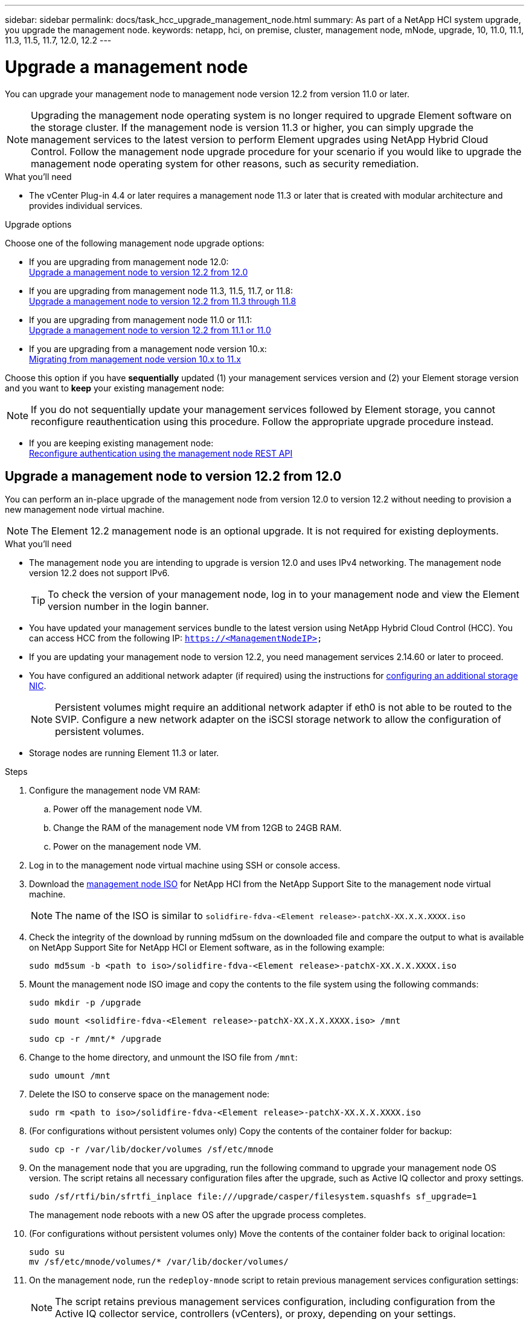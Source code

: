 ---
sidebar: sidebar
permalink: docs/task_hcc_upgrade_management_node.html
summary: As part of a NetApp HCI system upgrade, you upgrade the management node.
keywords: netapp, hci, on premise, cluster, management node, mNode, upgrade, 10, 11.0, 11.1, 11.3, 11.5, 11.7, 12.0, 12.2
---

= Upgrade a management node

:hardbreaks:
:nofooter:
:icons: font
:linkattrs:
:imagesdir: ../media/

[.lead]
You can upgrade your management node to management node version 12.2 from version 11.0 or later.

NOTE: Upgrading the management node operating system is no longer required to upgrade Element software on the storage cluster. If the management node is version 11.3 or higher, you can simply upgrade the management services to the latest version to perform Element upgrades using NetApp Hybrid Cloud Control. Follow the management node upgrade procedure for your scenario if you would like to upgrade the management node operating system for other reasons, such as security remediation.

.What you'll need

* The vCenter Plug-in 4.4 or later requires a management node 11.3 or later that is created with modular architecture and provides individual services.

.Upgrade options

Choose one of the following management node upgrade options:

* If you are upgrading from management node 12.0:
<<Upgrade a management node to version 12.2 from 12.0>>
* If you are upgrading from management node 11.3, 11.5, 11.7, or 11.8:
<<Upgrade a management node to version 12.2 from 11.3 through 11.8>>
* If you are upgrading from management node 11.0 or 11.1:
<<Upgrade a management node to version 12.2 from 11.1 or 11.0>>
* If you are upgrading from a management node version 10.x:
<<Migrating from management node version 10.x to 11.x>>

Choose this option if you have *sequentially* updated (1) your management services version and (2) your Element storage version and you want to *keep* your existing management node:

NOTE: If you do not sequentially update your management services followed by Element storage, you cannot reconfigure reauthentication using this procedure. Follow the appropriate upgrade procedure instead.

* If you are keeping existing management node:
<<Reconfigure authentication using the management node REST API>>

== Upgrade a management node to version 12.2 from 12.0

You can perform an in-place upgrade of the management node from version 12.0 to version 12.2 without needing to provision a new management node virtual machine.

NOTE: The Element 12.2 management node is an optional upgrade. It is not required for existing deployments.

.What you'll need

* The management node you are intending to upgrade is version 12.0 and uses IPv4 networking. The management node version 12.2 does not support IPv6.
+
TIP: To check the version of your management node, log in to your management node and view the Element version number in the login banner.

* You have updated your management services bundle to the latest version using NetApp Hybrid Cloud Control (HCC). You can access HCC from the following IP: `https://<ManagementNodeIP>`

* If you are updating your management node to version 12.2, you need management services 2.14.60 or later to proceed.

* You have configured an additional network adapter (if required) using the instructions for link:task_mnode_install_add_storage_NIC.html[configuring an additional storage NIC].
+
NOTE: Persistent volumes might require an additional network adapter if eth0 is not able to be routed to the SVIP. Configure a new network adapter on the iSCSI storage network to allow the configuration of persistent volumes.

* Storage nodes are running Element 11.3 or later.

.Steps
. Configure the management node VM RAM:
.. Power off the management node VM.
.. Change the RAM of the management node VM from 12GB to 24GB RAM.
.. Power on the management node VM.
. Log in to the management node virtual machine using SSH or console access.
. Download the https://mysupport.netapp.com/site/products/all/details/netapp-hci/downloads-tab[management node ISO^] for NetApp HCI from the NetApp Support Site to the management node virtual machine.
+
NOTE: The name of the ISO is similar to `solidfire-fdva-<Element release>-patchX-XX.X.X.XXXX.iso`

. Check the integrity of the download by running md5sum on the downloaded file and compare the output to what is available on NetApp Support Site for NetApp HCI or Element software, as in the following example:
+
`sudo md5sum -b <path to iso>/solidfire-fdva-<Element release>-patchX-XX.X.X.XXXX.iso`

. Mount the management node ISO image and copy the contents to the file system using the following commands:
+
----
sudo mkdir -p /upgrade
----
+
----
sudo mount <solidfire-fdva-<Element release>-patchX-XX.X.X.XXXX.iso> /mnt
----
+
----
sudo cp -r /mnt/* /upgrade
----
. Change to the home directory, and unmount the ISO file from `/mnt`:
+
----
sudo umount /mnt
----
. Delete the ISO to conserve space on the management node:
+
----
sudo rm <path to iso>/solidfire-fdva-<Element release>-patchX-XX.X.X.XXXX.iso
----

.	(For configurations without persistent volumes only) Copy the contents of the container folder for backup:
+
----
sudo cp -r /var/lib/docker/volumes /sf/etc/mnode
----

. On the management node that you are upgrading, run the following command to upgrade your management node OS version. The script retains all necessary configuration files after the upgrade, such as Active IQ collector and proxy settings.
+
----
sudo /sf/rtfi/bin/sfrtfi_inplace file:///upgrade/casper/filesystem.squashfs sf_upgrade=1
----
+
The management node reboots with a new OS after the upgrade process completes.

.	(For configurations without persistent volumes only) Move the contents of the container folder back to original location:
+
----
sudo su
mv /sf/etc/mnode/volumes/* /var/lib/docker/volumes/
----

. On the management node, run the `redeploy-mnode` script to retain previous management services configuration settings:
+
NOTE: The script retains previous management services configuration, including configuration from the Active IQ collector service, controllers (vCenters), or proxy, depending on your settings.

+
----
sudo /sf/packages/mnode/redeploy-mnode -mu <mnode user>
----

IMPORTANT: If you had previously disabled SSH functionality on the management node, you need to link:task_mnode_ssh_management.html[disable SSH again] on the recovered management node. SSH capability that provides link:task_mnode_enable_remote_support_connections.html[NetApp Support remote support tunnel (RST) session access] is enabled on the management node by default.

== Upgrade a management node to version 12.2 from 11.3 through 11.8

You can perform an in-place upgrade of the management node from version 11.3, 11.5, 11.7, or 11.8 to version 12.2 without needing to provision a new management node virtual machine.

NOTE: The Element 12.2 management node is an optional upgrade. It is not required for existing deployments.

.What you'll need

* The management node you are intending to upgrade is version 11.3, 11.5, 11.7, or 11.8 and uses IPv4 networking. The management node version 12.2 does not support IPv6.
+
TIP: To check the version of your management node, log in to your management node and view the Element version number in the login banner.

* You have updated your management services bundle to the latest version using NetApp Hybrid Cloud Control (HCC). You can access HCC from the following IP: `https://<ManagementNodeIP>`

* If you are updating your management node to version 12.2, you need management services 2.14.60 or later to proceed.

* You have configured an additional network adapter (if required) using the instructions for link:task_mnode_install_add_storage_NIC.html[configuring an additional storage NIC].
+
NOTE: Persistent volumes might require an additional network adapter if eth0 is not able to be routed to the SVIP. Configure a new network adapter on the iSCSI storage network to allow the configuration of persistent volumes.

* Storage nodes are running Element 11.3 or later.

.Steps

. Configure the management node VM RAM:
.. Power off the management node VM.
.. Change the RAM of the management node VM from 12GB to 24GB RAM.
.. Power on the management node VM.
. Log in to the management node virtual machine using SSH or console access.
. Download the https://mysupport.netapp.com/site/products/all/details/netapp-hci/downloads-tab[management node ISO^] for NetApp HCI from the NetApp Support Site to the management node virtual machine.
+
NOTE: The name of the ISO is similar to `solidfire-fdva-<Element release>-patchX-XX.X.X.XXXX.iso`

. Check the integrity of the download by running md5sum on the downloaded file and compare the output to what is available on NetApp Support Site for NetApp HCI or Element software, as in the following example:
+
`sudo md5sum -b <path to iso>/solidfire-fdva-<Element release>-patchX-XX.X.X.XXXX.iso`

. Mount the management node ISO image and copy the contents to the file system using the following commands:
+
----
sudo mkdir -p /upgrade
----
+
----
sudo mount <solidfire-fdva-<Element release>-patchX-XX.X.X.XXXX.iso> /mnt
----
+
----
sudo cp -r /mnt/* /upgrade
----
. Change to the home directory, and unmount the ISO file from `/mnt`:
+
----
sudo umount /mnt
----
. Delete the ISO to conserve space on the management node:
+
----
sudo rm <path to iso>/solidfire-fdva-<Element release>-patchX-XX.X.X.XXXX.iso
----

. On the 11.3, 11.5, 11.7, or 11.8 management node, run the following command to upgrade your management node OS version. The script retains all necessary configuration files after the upgrade, such as Active IQ collector and proxy settings.
+
----
sudo /sf/rtfi/bin/sfrtfi_inplace file:///upgrade/casper/filesystem.squashfs sf_upgrade=1
----
+
The management node reboots with a new OS after the upgrade process completes.

. On the management node, run the `redeploy-mnode` script to retain previous management services configuration settings:
+
NOTE: The script retains previous management services configuration, including configuration from the Active IQ collector service, controllers (vCenters), or proxy, depending on your settings.

+
----
sudo /sf/packages/mnode/redeploy-mnode -mu <mnode user>
----

IMPORTANT: If you had previously disabled SSH functionality on the management node, you need to link:task_mnode_ssh_management.html[disable SSH again] on the recovered management node. SSH capability that provides link:task_mnode_enable_remote_support_connections.html[NetApp Support remote support tunnel (RST) session access] is enabled on the management node by default.

== Upgrade a management node to version 12.2 from 11.1 or 11.0
You can perform an in-place upgrade of the management node from 11.0 or 11.1 to version 12.2 without needing to provision a new management node virtual machine.

.What you'll need

*  Storage nodes are running Element 11.3 or later.
+
NOTE: Use the latest HealthTools to upgrade Element software.

* The management node you are intending to upgrade is version 11.0 or 11.1 and uses IPv4 networking. The management node version 12.2 does not support IPv6.
+
TIP: To check the version of your management node, log in to your management node and view the Element version number in the login banner. For management node 11.0, the VM memory needs to be manually increased to 12GB.

* You have configured an additional network adapter (if required) using the instructions for configuring a storage NIC (eth1) in the management node user guide your product.
+
NOTE: Persistent volumes might require an additional network adapter if eth0 is not able to be routed to the SVIP. Configure a new network adapter on the iSCSI storage network to allow the configuration of persistent volumes.

.Steps

. Configure the management node VM RAM:
.. Power off the management node VM.
.. Change the RAM of the management node VM from 12GB to 24GB RAM.
.. Power on the management node VM.
. Log in to the management node virtual machine using SSH or console access.
. Download the https://mysupport.netapp.com/site/products/all/details/netapp-hci/downloads-tab[management node ISO^] for NetApp HCI from the NetApp Support Site to the management node virtual machine.
+
NOTE: The name of the ISO is similar to `solidfire-fdva-<Element release>-patchX-XX.X.X.XXXX.iso`

. Check the integrity of the download by running md5sum on the downloaded file and compare the output to what is available on NetApp Support Site for NetApp HCI or Element software, as in the following example:
+
----
sudo md5sum -b <path to iso>/solidfire-fdva-<Element release>-patchX-XX.X.X.XXXX.iso
----
. Mount the management node ISO image and copy the contents to the file system using the following commands:
+
----
sudo mkdir -p /upgrade
----
+
----
sudo mount solidfire-fdva-<Element release>-patchX-XX.X.X.XXXX.iso /mnt
----
+
----
sudo cp -r /mnt/* /upgrade
----

. Change to the home directory, and unmount the ISO file from /mnt:
+
----
sudo umount /mnt
----

. Delete the ISO to conserve space on the management node:
+
----
sudo rm <path to iso>/solidfire-fdva-<Element release>-patchX-XX.X.X.XXXX.iso
----

. Run one of the following scripts with options to upgrade your management node OS version. Only run the script that is appropriate for your version. Each script retains all necessary configuration files after the upgrade, such as Active IQ collector and proxy settings.
.. On an 11.1 (11.1.0.73) management node, run the following command:
+
----
sudo /sf/rtfi/bin/sfrtfi_inplace file:///upgrade/casper/filesystem.squashfs sf_upgrade=1 sf_keep_paths="/sf/packages/solidfire-sioc-4.2.3.2288 /sf/packages/solidfire-nma-1.4.10/conf /sf/packages/sioc /sf/packages/nma"
----

.. On an 11.1 (11.1.0.72) management node, run the following command:
+
----
sudo /sf/rtfi/bin/sfrtfi_inplace file:///upgrade/casper/filesystem.squashfs sf_upgrade=1 sf_keep_paths="/sf/packages/solidfire-sioc-4.2.1.2281 /sf/packages/solidfire-nma-1.4.10/conf /sf/packages/sioc /sf/packages/nma"
----

.. On an 11.0 (11.0.0.781) management node, run the following command:
+
----
sudo /sf/rtfi/bin/sfrtfi_inplace file:///upgrade/casper/filesystem.squashfs sf_upgrade=1 sf_keep_paths="/sf/packages/solidfire-sioc-4.2.0.2253 /sf/packages/solidfire-nma-1.4.8/conf /sf/packages/sioc /sf/packages/nma"
----
+
The management node reboots with a new OS after the upgrade process completes.

. On the 12.2 management node, run the `upgrade-mnode` script to retain previous configuration settings.
+
NOTE: If you are migrating from an 11.0 or 11.1 management node, the script copies the Active IQ collector to the new configuration format.

.. For a single storage cluster managed by an existing management node 11.0 or 11.1 with persistent volumes:
+
----
sudo /sf/packages/mnode/upgrade-mnode -mu <mnode user> -pv <true - persistent volume> -pva <persistent volume account name - storage volume account>
----

.. For a single storage cluster managed by an existing management node 11.0 or 11.1 with no persistent volumes:
+
----
sudo /sf/packages/mnode/upgrade-mnode -mu <mnode user>
----

.. For multiple storage clusters managed by an existing management node 11.0 or 11.1 with persistent volumes:
+
----
sudo /sf/packages/mnode/upgrade-mnode -mu <mnode user> -pv <true - persistent volume> -pva <persistent volume account name - storage volume account> -pvm <persistent volumes mvip>
----

.. For multiple storage clusters managed by an existing management node 11.0 or 11.1 with no persistent volumes (the `-pvm` flag is just to provide one of the cluster's MVIP addresses):
+
----
sudo /sf/packages/mnode/upgrade-mnode -mu <mnode user> -pvm <mvip for persistent volumes>
----

. (For all NetApp HCI installations with NetApp Element Plug-in for vCenter Server) Update the vCenter Plug-in on the 12.2 management node by following the steps in the link:task_vcp_upgrade_plugin.html[Upgrade the Element Plug-in for vCenter Server] topic.
. Locate the asset ID for your installation using the management node API:
.. From a browser, log into the management node REST API UI:
... Go to the storage MVIP and log in.
This action causes certificate to be accepted for the next step.
.. Open the inventory service REST API UI on the management node:
+
----
https://<ManagementNodeIP>/inventory/1/
----
.. Select *Authorize* and complete the following:
... Enter the cluster user name and password.
... Enter the client ID as `mnode-client`.
... Select *Authorize* to begin a session.
... Close the window.
.. From the REST API UI, select *GET ​/installations*.
.. Select *Try it out*.
.. Select *Execute*.
.. From the code 200 response body, copy the `id` for the installation.
+
Your installation has a base asset configuration that was created during installation or upgrade.

. Locate the hardware tag for your compute node in vSphere:
.. Select the host in the vSphere Web Client navigator.
.. Select the *Monitor* tab, and select *Hardware Health*.
.. The node BIOS manufacturer and model number are listed. Copy and save the value for `tag` for use in a later step.
. Add a vCenter controller asset for HCI monitoring and Hybrid Cloud Control to the management node known assets:
.. Select *POST /assets/{asset_id}/controllers* to add a controller sub-asset.
.. Select *Try it out*.
.. Enter the parent base asset ID you copied to your clipboard in the *asset_id* field.
.. Enter the required payload values with type `vCenter` and vCenter credentials.
.. Select *Execute*.
. Add a compute node asset to the management node known assets:
.. Select *POST /assets/{asset_id}/compute-nodes* to add a compute node sub-asset with credentials for the compute node asset.
.. Select *Try it out*.
.. Enter the parent base asset ID you copied to your clipboard in the *asset_id* field.
.. In the payload, enter the required payload values as defined in the Model tab. Enter `ESXi Host` as `type` and paste the hardware tag you saved during a previous step for `hardware_tag`.
.. Select *Execute*.

== Migrating from management node version 10.x to 11.x
If you have a management node at version 10.x, you cannot upgrade from 10.x to 11.x. You can instead use this migration procedure to copy over the configuration from 10.x to a newly deployed 11.1 management node. If your management node is currently at 11.0 or higher, you should skip this procedure. You need management node 11.0 or 11.1 and the latest HealthTools to upgrade Element software from 10.3 + through 11.x.

.Steps

. From the VMware vSphere interface, deploy the management node 11.1 OVA and power it on.
. Open the management node VM console, which brings up the terminal user interface (TUI).
. Use the TUI to create a new administrator ID and assign a password.
. In the management node TUI, log in to the management node with the new ID and password and validate that it works.
. From the vCenter or management node TUI, get the management node 11.1 IP address and browse to the IP address on port 9443 to open the management node UI.
+
----
https://<mNode 11.1 IP address>:9443
----
. In vSphere, select *NetApp Element Configuration* > *mNode Settings*. (In older versions, the top-level menu is *NetApp SolidFire Configuration*.)
. Select *Actions* > *Clear*.
. To confirm, select *Yes*. The mNode Status field should report Not Configured.
+
NOTE: When you go to the *mNode Settings* tab for the first time, the mNode Status field might display as *Not Configured* instead of the expected *UP*; you might not be able to choose *Actions* > *Clear*. Refresh the browser. The mNode Status field will eventually display *UP*.

. Log out of vSphere.
. In a web browser, open the management node registration utility and select *QoSSIOC Service Management*:
+
----
https://<mNode 11.1 IP address>:9443
----
. Set the new QoSSIOC password.
+
NOTE: The default password is `solidfire`. This password is required to set the new password.

. Select the *vCenter Plug-in Registration* tab.
. Select *Update Plug-in*.
. Enter required values. When you are finished, select *UPDATE*.
. Log in to vSphere and select *NetApp Element Configuration* > *mNode Settings*.
. Select *Actions* > *Configure*.
. Provide the management node IP address, management node user ID (the user name is `admin`), password that you set on the *QoSSIOC Service Management* tab of the registration utility, and vCenter user ID and password.
+
In vSphere, the *mNode Settings* tab should display the mNode status as *UP*, which indicates management node 11.1 is registered to vCenter.

. From the management node registration utility (`https://<mNode 11.1 IP address>:9443`), restart the SIOC service from *QoSSIOC Service Management*.

. Wait for one minute and check the *NetApp Element Configuration* > *mNode Settings* tab. This should display the mNode status as *UP*.
+
If the status is *DOWN*, check the permissions for `/sf/packages/sioc/app.properties`. The file should have read, write, and execute permissions for the file owner. The correct permissions should appear as follows:
+
----
-rwx------
----
. After the SIOC process starts and vCenter displays mNode status as *UP*, check the logs for the `sf-hci-nma` service on the management node. There should be no error messages.

. (For management node 11.1 only) SSH into the management node version 11.1 with root privileges and start the NMA service with the following commands:
+
----
# systemctl enable /sf/packages/nma/systemd/sf-hci-nma.service
----
+
----
# systemctl start sf-hci-nma21
----

. Perform actions from vCenter to remove a drive, add a drive or reboot nodes. This triggers storage alerts, which should be reported in vCenter. If this is working, NMA system alerts are functioning as expected.
. If ONTAP Select is configured in vCenter, configure ONTAP Select alerts in NMA by copying the `.ots.properties` file from the previous management node to the management node version 11.1 `/sf/packages/nma/conf/.ots.properties` file, and restart the NMA service using the following command:
+
----
systemctl restart sf-hci-nma
----

. Verify that ONTAP Select is working by viewing the logs with the following command:
+
----
journalctl -f | grep -i ots
----

. Configure Active IQ by doing the following:
.. SSH in to the management node version 11.1 and go to the `/sf/packages/collector` directory.
.. Run the following command:
+
----
sudo ./manage-collector.py --set-username netapp --set-password --set-mvip <MVIP>
----

.. Enter the management node UI password when prompted.
.. Run the following commands:
+
----
./manage-collector.py --get-all
----
+
----
sudo systemctl restart sfcollector
----
.. Verify `sfcollector` logs to confirm it is working.
. In vSphere, the *NetApp Element Configuration* > *mNode Settings* tab should display the mNode status as *UP*.
. Verify NMA is reporting system alerts and ONTAP Select alerts.
. If everything is working as expected, shut down and delete management node 10.x VM.

== Reconfigure authentication using the management node REST API

You can keep your existing management node if you have sequentially upgraded (1) management services and (2) Element storage. If you have followed a different upgrade order, see the procedures for in-place management node upgrades.

.What you'll need

* You have updated your management services to 2.10.29 or later.
* Your storage cluster is running Element 12.0 or later.
* Your management node is 11.3 or later.
* You have sequentially updated your management services followed by upgrading your Element storage. You cannot reconfigure authentication using this procedure unless you have completed upgrades in the sequence described.

.Steps

. Open the management node REST API UI on the management node:
+
----
https://<ManagementNodeIP>/mnode
----
. Select *Authorize* and complete the following:
.. Enter the cluster user name and password.
.. Enter the client ID as `mnode-client` if the value is not already populated.
.. Select *Authorize* to begin a session.
. From the REST API UI, select *POST /services/reconfigure-auth*.
. Select *Try it out*.
. For the *load_images* parameter, select `true`.
. Select *Execute*.
+
The response body indicates that reconfiguration was successful.

[discrete]
== Find more information

* https://docs.netapp.com/us-en/vcp/index.html[NetApp Element Plug-in for vCenter Server^]
* https://www.netapp.com/hybrid-cloud/hci-documentation/[NetApp HCI Resources Page^]
